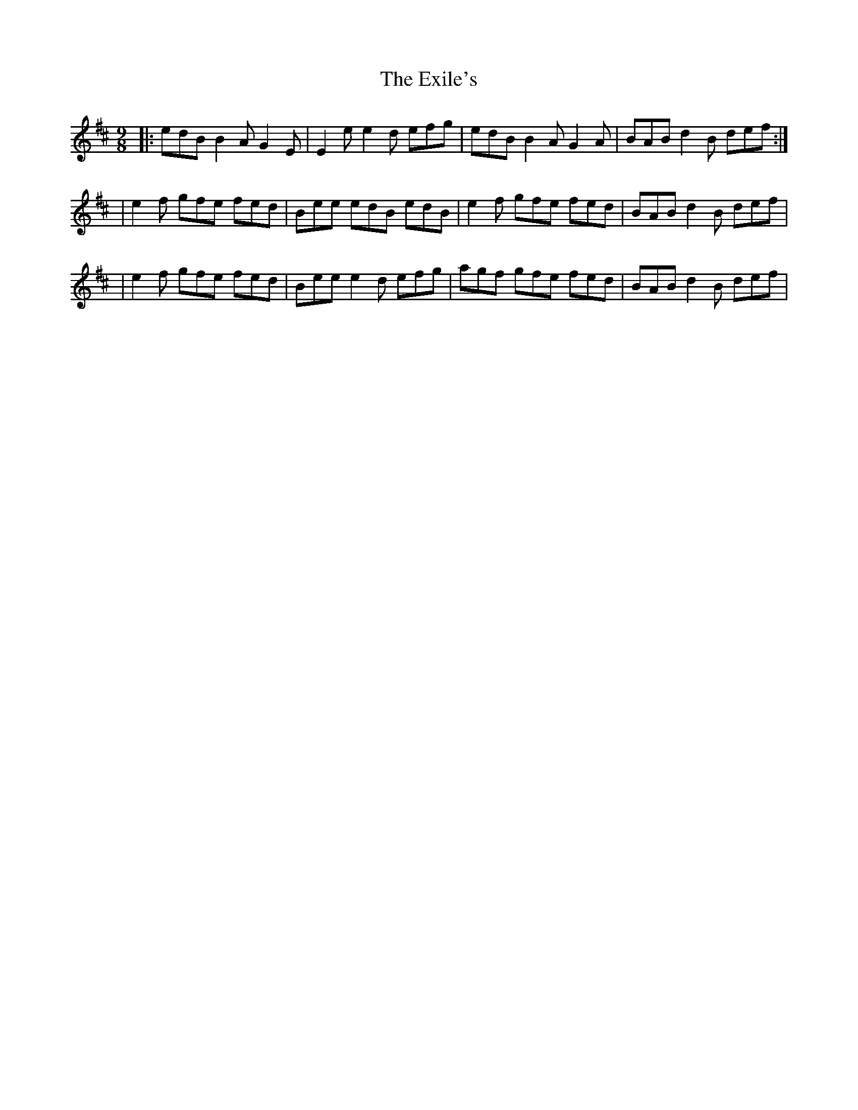 X:1
T:The Exile's
R:slip jig
M:9/8
L:1/8
K:Edor
|:edB B2A G2E|E2e e2d efg|edB B2A G2A|BAB d2B def:|
|e2f gfe fed|Bee edB edB|e2f gfe fed|BAB d2B def|
|e2f gfe fed|Bee e2d efg|agf gfe fed|BAB d2B def|